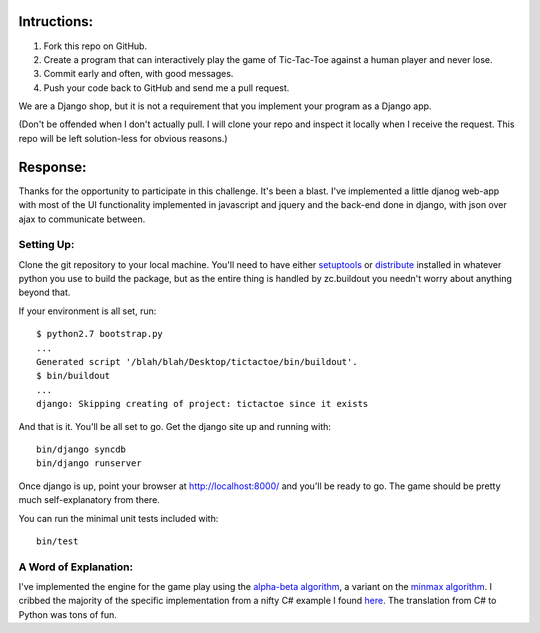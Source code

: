 Intructions:
============

1. Fork this repo on GitHub. 
2. Create a program that can interactively play the game of Tic-Tac-Toe against
   a human player and never lose.
3. Commit early and often, with good messages. 
4. Push your code back to GitHub and send me a pull request.

We are a Django shop, but it is not a requirement that you implement your
program as a Django app.

(Don't be offended when I don't actually pull. I will clone your repo and
inspect it locally when I receive the request. This repo will be left
solution-less for obvious reasons.)

Response:
=========

Thanks for the opportunity to participate in this challenge. It's been a
blast. I've implemented a little djanog web-app with most of the UI
functionality implemented in javascript and jquery and the back-end done in
django, with json over ajax to communicate between.

Setting Up:
-----------

Clone the git repository to your local machine. You'll need to have either
setuptools_ or distribute_ installed in whatever python you use to build the
package, but as the entire thing is handled by zc.buildout you needn't worry
about anything beyond that.

If your environment is all set, run::

    $ python2.7 bootstrap.py
    ...
    Generated script '/blah/blah/Desktop/tictactoe/bin/buildout'.
    $ bin/buildout
    ...
    django: Skipping creating of project: tictactoe since it exists

And that is it. You'll be all set to go. Get the django site up and running
with::

    bin/django syncdb
    bin/django runserver

Once django is up, point your browser at http://localhost:8000/ and you'll be
ready to go. The game should be pretty much self-explanatory from there.

You can run the minimal unit tests included with::

    bin/test

.. _setuptools: http://pypi.python.org/pypi/setuptools
.. _distribute: http://pypi.python.org/pypi/distribute

A Word of Explanation:
----------------------

I've implemented the engine for the game play using the `alpha-beta
algorithm`_, a variant on the `minmax algorithm`_. I cribbed the majority of the
specific implementation from a nifty C# example I found here_. The translation
from C# to Python was tons of fun.

.. _alpha-beta algorithm: http://www.ocf.berkeley.edu/~yosenl/extras/alphabeta/alphabeta.html
.. _minmax algorithm: http://en.wikipedia.org/wiki/Minimax
.. _here: http://www.codeproject.com/KB/game/TicTacToeByMinMax.aspx
